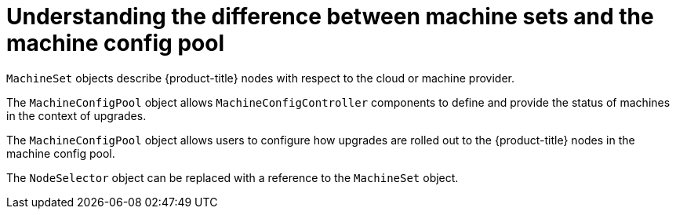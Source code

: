 // Module included in the following assemblies:
//
// * post_installation_configuration/node-tasks.adoc
// * post_installation_configuration/cluster-tasks.adoc


:_content-type: CONCEPT
[id="differences-between-machinesets-and-machineconfigpool_{context}"]
= Understanding the difference between machine sets and the machine config pool

`MachineSet` objects describe {product-title} nodes with respect to the cloud or machine provider.

The `MachineConfigPool` object allows `MachineConfigController` components to define and provide the status of machines in the context of upgrades.

The `MachineConfigPool` object allows users to configure how upgrades are rolled out to the {product-title} nodes in the machine config pool.

The `NodeSelector` object can be replaced with a reference to the `MachineSet` object.

